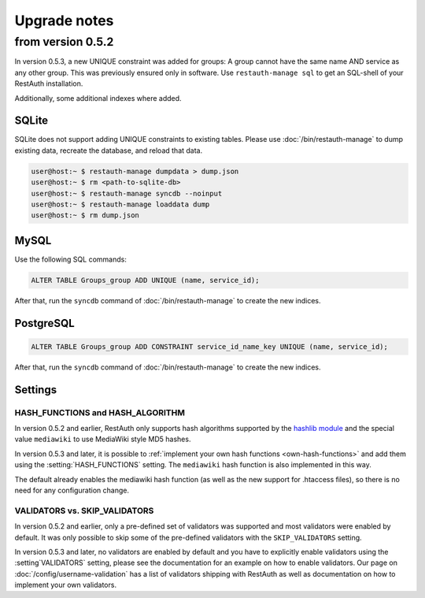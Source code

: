Upgrade notes
-------------

.. _upgrade_0.5.2:

from version 0.5.2
==================
In version 0.5.3, a new UNIQUE constraint was added for groups: A group cannot have the same name
AND service as any other group. This was previously ensured only in software. Use
``restauth-manage sql`` to get an SQL-shell of your RestAuth installation.

Additionally, some additional indexes where added.

SQLite
++++++

SQLite does not support adding UNIQUE constraints to existing tables. Please use :doc:`/bin/restauth-manage`
to dump existing data, recreate the database, and reload that data.

.. code-block:: bash

   user@host:~ $ restauth-manage dumpdata > dump.json
   user@host:~ $ rm <path-to-sqlite-db>
   user@host:~ $ restauth-manage syncdb --noinput
   user@host:~ $ restauth-manage loaddata dump
   user@host:~ $ rm dump.json

MySQL
+++++
Use the following SQL commands:

.. code-block:: sql

   ALTER TABLE Groups_group ADD UNIQUE (name, service_id);
   
After that, run the ``syncdb`` command of :doc:`/bin/restauth-manage` to create the new indices.

PostgreSQL
++++++++++

.. code-block:: sql
   
   ALTER TABLE Groups_group ADD CONSTRAINT service_id_name_key UNIQUE (name, service_id);

After that, run the ``syncdb`` command of :doc:`/bin/restauth-manage` to create the new indices.

.. _upgrade_0.5.2_settings:

Settings
++++++++

HASH_FUNCTIONS and HASH_ALGORITHM
_________________________________

In version 0.5.2 and earlier, RestAuth only supports hash algorithms supported by the `hashlib
module <http://docs.python.org/library/hashlib.html>`_ and the special value ``mediawiki`` to use
MediaWiki style MD5 hashes.

In version 0.5.3 and later, it is possible to :ref:`implement your own hash functions
<own-hash-functions>` and add them using the :setting:`HASH_FUNCTIONS` setting. The ``mediawiki``
hash function is also implemented in this way.

The default already enables the mediawiki hash function (as well as the new support for .htaccess
files), so there is no need for any configuration change.


VALIDATORS vs. SKIP_VALIDATORS
______________________________

In version 0.5.2 and earlier, only a pre-defined set of validators was supported and most validators
were enabled by default. It was only possible to skip some of the pre-defined validators with the
``SKIP_VALIDATORS`` setting.

In version 0.5.3 and later, no validators are enabled by default and you have to explicitly enable
validators using the :setting`VALIDATORS` setting, please see the documentation for an example on
how to enable validators. Our page on :doc:`/config/username-validation` has a list of validators
shipping with RestAuth as well as documentation on how to implement your own validators.